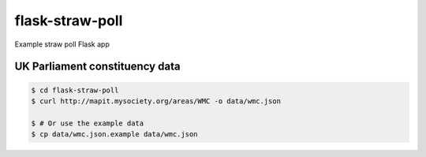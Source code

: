 flask-straw-poll
================

Example straw poll Flask app


UK Parliament constituency data
-------------------------------

.. code-block:: bash
    
    $ cd flask-straw-poll
    $ curl http://mapit.mysociety.org/areas/WMC -o data/wmc.json
    
    $ # Or use the example data
    $ cp data/wmc.json.example data/wmc.json


